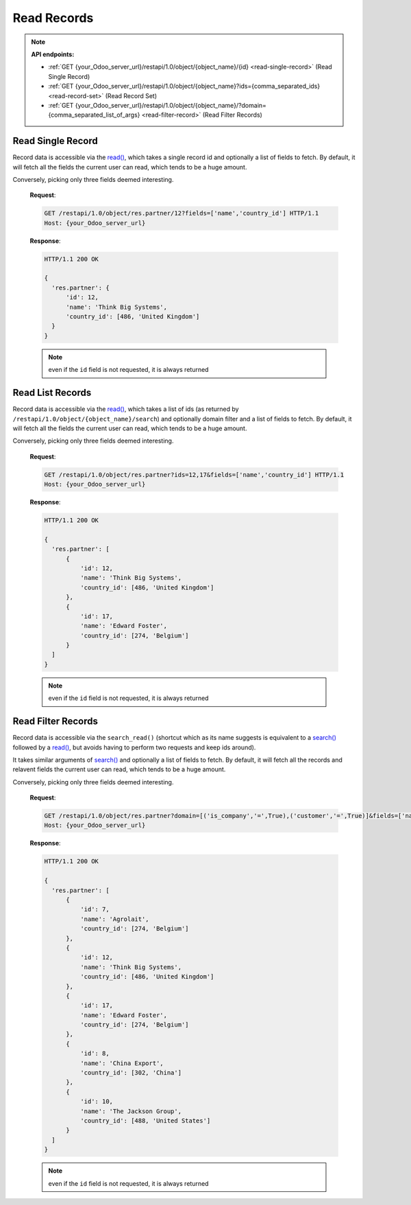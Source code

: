 Read Records
============

.. note:: **API endpoints:**

    * :ref:`GET {your_Odoo_server_url}/restapi/1.0/object/{object_name}/{id} <read-single-record>` (Read Single Record)
    * :ref:`GET {your_Odoo_server_url}/restapi/1.0/object/{object_name}?ids={comma_separated_ids} <read-record-set>` (Read Record Set)
    * :ref:`GET {your_Odoo_server_url}/restapi/1.0/object/{object_name}/?domain={comma_separated_list_of_args} <read-filter-record>` (Read Filter Records)

.. _read-single-record:

Read Single Record
------------------

Record data is accessible via the `read() <https://www.odoo.com/documentation/10.0/reference/orm.html#odoo.models.Model.read>`_, which takes a single record id and optionally a list of fields to fetch. By default, it will fetch all the fields the current user can read, which tends to be a huge amount.

.. http:get:: /restapi/1.0/object/{object_name}/{id}

   **Request**:

   .. sourcecode:: http

      GET /restapi/1.0/object/res.partner/12 HTTP/1.1
      Host: {your_Odoo_server_url}

   **Response**:

   .. sourcecode:: http

      HTTP/1.1 200 OK

      {
        'res.partner': {
            'id': 12, 
            'name': 'Think Big Systems',
            'street': '89 Lingfield Tower',
            'street2': false,
            'city': 'London',
            'state_id': false,  
            'zip': false, 
            'country_id': [486, 'United Kingdom'],
            'create_date': '2017-07-10 11:02:57',
            'create_uid': [1, 'Administrator'],
            'write_date': '2017-07-11 15:08:45',
            'write_uid': [1, 'Administrator'],
            ...
            ...
            ...
        }
      }

   :query fields: OPTIONAL. list of field names to return (default is all fields).
   :reqheader Accept: the response content type depends on
                      :mailheader:`Accept` header
   :reqheader Authorization: The OAuth protocol parameters to authenticate.
   :resheader Content-Type: this depends on :mailheader:`Accept`
                            header of request
   :statuscode 200: no error
   :statuscode 404: there’s no resource
   :statuscode 401: authentication failed
   :statuscode 403: if any error raise
   
Conversely, picking only three fields deemed interesting.

   **Request**:

   .. sourcecode:: http

      GET /restapi/1.0/object/res.partner/12?fields=['name','country_id'] HTTP/1.1
      Host: {your_Odoo_server_url}

   **Response**:

   .. sourcecode:: http

      HTTP/1.1 200 OK

      {
        'res.partner': {
            'id': 12, 
            'name': 'Think Big Systems',
            'country_id': [486, 'United Kingdom']
        }
      }
      
   .. note:: even if the ``id`` field is not requested, it is always returned
   
.. _read-record-set:

Read List Records
-----------------

Record data is accessible via the `read() <https://www.odoo.com/documentation/10.0/reference/orm.html#odoo.models.Model.read>`_, which takes a list of ids (as returned by ``/restapi/1.0/object/{object_name}/search``) and optionally domain filter and a list of fields to fetch. By default, it will fetch all the fields the current user can read, which tends to be a huge amount.

.. http:get:: /restapi/1.0/object/{object_name}?ids={comma_separated_ids}

   **Request**:

   .. sourcecode:: http

      GET /restapi/1.0/object/res.partner?ids=12,17 HTTP/1.1
      Host: {your_Odoo_server_url}

   **Response**:

   .. sourcecode:: http

      HTTP/1.1 200 OK

      {
        'res.partner': [
            {
                'id': 12, 
                'name': 'Think Big Systems',
                'street': '89 Lingfield Tower',
                'street2': false,
                'city': 'London',
                'state_id': false,  
                'zip': false, 
                'country_id': [486, 'United Kingdom'],
                'create_date': '2017-07-10 11:02:57',
                'create_uid': [1, 'Administrator'],
                'write_date': '2017-07-11 15:08:45',
                'write_uid': [1, 'Administrator'],
                ...
                ...
                ...
            },
            {
                'id': 17, 
                'name': 'Edward Foster',
                'street': '69 rue de Namur',
                'street2': false,
                'city': 'Wavre',
                'state_id': false,  
                'zip': '1300', 
                'country_id': [274, 'Belgium'],
                'create_date': '2017-07-04 18:10:31',
                'create_uid': [1, 'Administrator'],
                'write_date': '2017-07-04 19:02:59',
                'write_uid': [1, 'Administrator'],
                ...
                ...
                ...
            }
        ]
      }
      
   :query fields: OPTIONAL. list of field names to return (default is all fields).
   :reqheader Accept: the response content type depends on
                      :mailheader:`Accept` header
   :reqheader Authorization: The OAuth protocol parameters to authenticate.
   :resheader Content-Type: this depends on :mailheader:`Accept`
                            header of request
   :statuscode 200: no error
   :statuscode 404: there’s no resource
   :statuscode 401: authentication failed
   :statuscode 403: if any error raise
   
Conversely, picking only three fields deemed interesting.

   **Request**:

   .. sourcecode:: http

      GET /restapi/1.0/object/res.partner?ids=12,17&fields=['name','country_id'] HTTP/1.1
      Host: {your_Odoo_server_url}

   **Response**:

   .. sourcecode:: http

      HTTP/1.1 200 OK

      {
        'res.partner': [
            {
                'id': 12, 
                'name': 'Think Big Systems',
                'country_id': [486, 'United Kingdom']
            },
            {
                'id': 17, 
                'name': 'Edward Foster',
                'country_id': [274, 'Belgium']
            }
        ]
      }
      
   .. note:: even if the ``id`` field is not requested, it is always returned
   
.. _read-filter-record:

Read Filter Records
-------------------

Record data is accessible via the ``search_read()`` (shortcut which as its name suggests is equivalent to a `search() <https://www.odoo.com/documentation/10.0/reference/orm.html#odoo.models.Model.search>`_ followed by a `read() <https://www.odoo.com/documentation/10.0/reference/orm.html#odoo.models.Model.read>`_, but avoids having to perform two requests and keep ids around). 

It takes similar arguments of `search() <https://www.odoo.com/documentation/10.0/reference/orm.html#odoo.models.Model.search>`_ and optionally a list of fields to fetch. By default, it will fetch all the records and relavent fields the current user can read, which tends to be a huge amount.

.. http:get:: /restapi/1.0/object/{object_name}/?domain={comma_separated_list_of_args}

   **Request**:

   .. sourcecode:: http

      GET /restapi/1.0/object/res.partner?domain=[('is_company','=',True),('customer','=',True)] HTTP/1.1
      Host: {your_Odoo_server_url}

   **Response**:

   .. sourcecode:: http

      HTTP/1.1 200 OK

      {
        'res.partner': [
            {
                'id': 12, 
                'name': 'Think Big Systems',
                'street': '89 Lingfield Tower',
                'street2': false,
                'city': 'London',
                'state_id': false,  
                'zip': false, 
                'country_id': [486, 'United Kingdom'],
                'create_date': '2017-07-10 11:02:57',
                'create_uid': [1, 'Administrator'],
                'write_date': '2017-07-11 15:08:45',
                'write_uid': [1, 'Administrator'],
                ...
                ...
                ...
            },
            {
                'id': 17, 
                'name': 'Edward Foster',
                'street': '69 rue de Namur',
                'street2': false,
                'city': 'Wavre',
                'state_id': false,  
                'zip': '1300', 
                'country_id': [274, 'Belgium'],
                'create_date': '2017-07-04 18:10:31',
                'create_uid': [1, 'Administrator'],
                'write_date': '2017-07-04 19:02:59',
                'write_uid': [1, 'Administrator'],
                ...
                ...
                ...
            },
            ...
            ...
            ...
        ]
      }

   :query domain: OPTIONAL. `A search domain <https://www.odoo.com/documentation/10.0/reference/orm.html#reference-orm-domains>`_. Use an empty
                     list to match all records.
   :query fields: OPTIONAL. list of field names to return (default is all fields).
   :query offset: OPTIONAL. Number of results to ignore (default: none)
   :query limit: OPTIONAL. Maximum number of records to return (default: all)
   :query order: OPTIONAL. Sort string
   :query count: OPTIONAL. if True, only counts and returns the number of matching records (default: False)
   :reqheader Accept: the response content type depends on
                      :mailheader:`Accept` header
   :reqheader Authorization: The OAuth protocol parameters to authenticate.
   :resheader Content-Type: this depends on :mailheader:`Accept`
                            header of request
   :statuscode 200: no error
   :statuscode 404: there’s no resource
   :statuscode 401: authentication failed
   :statuscode 403: if any error raise

Conversely, picking only three fields deemed interesting.

   **Request**:

   .. sourcecode:: http

      GET /restapi/1.0/object/res.partner?domain=[('is_company','=',True),('customer','=',True)]&fields=['name','country_id']&limit=5 HTTP/1.1
      Host: {your_Odoo_server_url}

   **Response**:

   .. sourcecode:: http

      HTTP/1.1 200 OK

      {
        'res.partner': [
            {
                'id': 7, 
                'name': 'Agrolait',
                'country_id': [274, 'Belgium']
            },
            {
                'id': 12, 
                'name': 'Think Big Systems',
                'country_id': [486, 'United Kingdom']
            },
            {
                'id': 17, 
                'name': 'Edward Foster',
                'country_id': [274, 'Belgium']
            },
            {
                'id': 8, 
                'name': 'China Export',
                'country_id': [302, 'China']
            },
            {
                'id': 10, 
                'name': 'The Jackson Group',
                'country_id': [488, 'United States']
            }
        ]
      }
      
   .. note:: even if the ``id`` field is not requested, it is always returned
